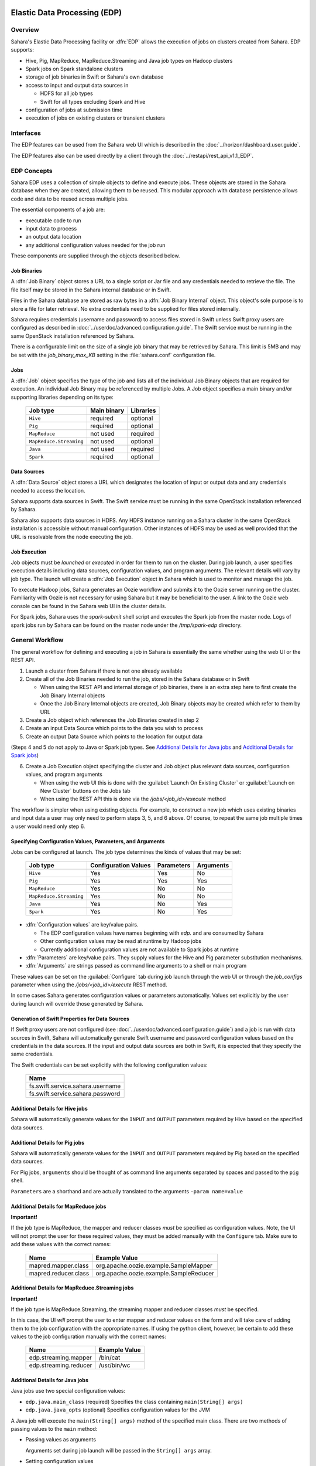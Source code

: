 Elastic Data Processing (EDP)
=============================

Overview
--------

Sahara's Elastic Data Processing facility or :dfn:`EDP` allows the execution of jobs on clusters created from Sahara. EDP supports:

* Hive, Pig, MapReduce, MapReduce.Streaming and Java job types on Hadoop clusters
* Spark jobs on Spark standalone clusters
* storage of job binaries in Swift or Sahara's own database
* access to input and output data sources in

  + HDFS for all job types
  + Swift for all types excluding Spark and Hive

* configuration of jobs at submission time
* execution of jobs on existing clusters or transient clusters

Interfaces
----------

The EDP features can be used from the Sahara web UI which is described in the :doc:`../horizon/dashboard.user.guide`.

The EDP features also can be used directly by a client through the :doc:`../restapi/rest_api_v1.1_EDP`.

EDP Concepts
------------

Sahara EDP uses a collection of simple objects to define and execute jobs. These objects are stored in the Sahara database when they
are created, allowing them to be reused. This modular approach with database persistence allows code and data to be reused across multiple jobs.

The essential components of a job are:

* executable code to run
* input data to process
* an output data location
* any additional configuration values needed for the job run

These components are supplied through the objects described below.

Job Binaries
++++++++++++

A :dfn:`Job Binary` object stores a URL to a single script or Jar file and any credentials needed to retrieve the file.  The file itself may be stored in the Sahara internal database or in Swift.

Files in the Sahara database are stored as raw bytes in a :dfn:`Job Binary Internal` object.  This object's sole purpose is to store a file for later retrieval.  No extra credentials need to be supplied for files stored internally.

Sahara requires credentials (username and password) to access files stored in Swift unless Swift proxy users are configured as described in :doc:`../userdoc/advanced.configuration.guide`. The Swift service must be running in the same OpenStack installation referenced by Sahara.

There is a configurable limit on the size of a single job binary that may be retrieved by Sahara.  This limit is 5MB and may be set with the *job_binary_max_KB* setting in the :file:`sahara.conf` configuration file.

Jobs
++++

A :dfn:`Job` object specifies the type of the job and lists all of the individual Job Binary objects that are required for execution. An individual Job Binary may be referenced by multiple Jobs.  A Job object specifies a main binary and/or supporting libraries depending on its type:

      +-------------------------+-------------+-----------+
      | Job type                | Main binary | Libraries |
      +=========================+=============+===========+
      | ``Hive``                | required    | optional  |
      +-------------------------+-------------+-----------+
      | ``Pig``                 | required    | optional  |
      +-------------------------+-------------+-----------+
      | ``MapReduce``           | not used    | required  |
      +-------------------------+-------------+-----------+
      | ``MapReduce.Streaming`` | not used    | optional  |
      +-------------------------+-------------+-----------+
      | ``Java``                | not used    | required  |
      +-------------------------+-------------+-----------+
      | ``Spark``               | required    | optional  |
      +-------------------------+-------------+-----------+


Data Sources
++++++++++++

A :dfn:`Data Source` object stores a URL which designates the location of input or output data and any credentials needed to access the location.

Sahara supports data sources in Swift. The Swift service must be running in the same OpenStack installation referenced by Sahara.

Sahara also supports data sources in HDFS. Any HDFS instance running on a Sahara cluster in the same OpenStack installation is accessible without manual configuration. Other instances of HDFS may be used as well provided that the URL is resolvable from the node executing the job.

Job Execution
+++++++++++++

Job objects must be *launched* or *executed* in order for them to run on the cluster. During job launch, a user specifies execution details including data sources, configuration values, and program arguments. The relevant details will vary by job type. The launch will create a :dfn:`Job Execution` object in Sahara which is used to monitor and manage the job.

To execute Hadoop jobs, Sahara generates an Oozie workflow and submits it to the Oozie server running on the cluster. Familiarity with Oozie is not necessary for using Sahara but it may be beneficial to the user.  A link to the Oozie web console can be found in the Sahara web UI in the cluster details.

For Spark jobs, Sahara uses the *spark-submit* shell script and executes the Spark job from the master node. Logs of spark jobs run by Sahara can be found on the master node under the */tmp/spark-edp* directory.

.. _edp_workflow:

General Workflow
----------------

The general workflow for defining and executing a job in Sahara is essentially the same whether using the web UI or the REST API.

1. Launch a cluster from Sahara if there is not one already available
2. Create all of the Job Binaries needed to run the job, stored in the Sahara database or in Swift

   + When using the REST API and internal storage of job binaries, there is an extra step here to first create the Job Binary Internal objects
   + Once the Job Binary Internal objects are created, Job Binary objects may be created which refer to them by URL

3. Create a Job object which references the Job Binaries created in step 2
4. Create an input Data Source which points to the data you wish to process
5. Create an output Data Source which points to the location for output data

(Steps 4 and 5 do not apply to Java or Spark job types. See `Additional Details for Java jobs`_ and `Additional Details for Spark jobs`_)

6. Create a Job Execution object specifying the cluster and Job object plus relevant data sources, configuration values, and program arguments

   + When using the web UI this is done with the :guilabel:`Launch On Existing Cluster` or :guilabel:`Launch on New Cluster` buttons on the Jobs tab
   + When using the REST API this is done via the */jobs/<job_id>/execute* method

The workflow is simpler when using existing objects.  For example, to construct a new job which uses existing binaries and input data a user may only need to perform steps 3, 5, and 6 above.  Of course, to repeat the same job multiple times a user would need only step 6.

Specifying Configuration Values, Parameters, and Arguments
++++++++++++++++++++++++++++++++++++++++++++++++++++++++++++++++++++++

Jobs can be configured at launch. The job type determines the kinds of values that may be set:

      +--------------------------+---------------+------------+-----------+
      | Job type                 | Configuration | Parameters | Arguments |
      |                          | Values        |            |           |
      +==========================+===============+============+===========+
      | ``Hive``                 | Yes           | Yes        | No        |
      +--------------------------+---------------+------------+-----------+
      | ``Pig``                  | Yes           | Yes        | Yes       |
      +--------------------------+---------------+------------+-----------+
      | ``MapReduce``            | Yes           | No         | No        |
      +--------------------------+---------------+------------+-----------+
      | ``MapReduce.Streaming``  | Yes           | No         | No        |
      +--------------------------+---------------+------------+-----------+
      | ``Java``                 | Yes           | No         | Yes       |
      +--------------------------+---------------+------------+-----------+
      | ``Spark``                | Yes           | No         | Yes       |
      +--------------------------+---------------+------------+-----------+

* :dfn:`Configuration values` are key/value pairs.

  + The EDP configuration values have names beginning with *edp.* and are consumed by Sahara
  + Other configuration values may be read at runtime by Hadoop jobs
  + Currently additional configuration values are not available to Spark jobs at runtime

* :dfn:`Parameters` are key/value pairs. They supply values for the Hive and Pig parameter substitution mechanisms.
* :dfn:`Arguments` are strings passed as command line arguments to a shell or main program

These values can be set on the :guilabel:`Configure` tab during job launch through the web UI or through the *job_configs* parameter when using the  */jobs/<job_id>/execute* REST method.

In some cases Sahara generates configuration values or parameters automatically. Values set explicitly by the user during launch will override those generated by Sahara.

Generation of Swift Properties for Data Sources
+++++++++++++++++++++++++++++++++++++++++++++++

If Swift proxy users are not configured (see :doc:`../userdoc/advanced.configuration.guide`) and a job is run with data sources in Swift, Sahara will automatically generate Swift username and password configuration values based on the credentials in the data sources.  If the input and output data sources are both in Swift, it is expected that they specify the same credentials.

The Swift credentials can be set explicitly with the following configuration values:

      +------------------------------------+
      | Name                               |
      +====================================+
      | fs.swift.service.sahara.username   |
      +------------------------------------+
      | fs.swift.service.sahara.password   |
      +------------------------------------+

Additional Details for Hive jobs
++++++++++++++++++++++++++++++++

Sahara will automatically generate values for the ``INPUT`` and ``OUTPUT`` parameters required by Hive based on the specified data sources.

Additional Details for Pig jobs
+++++++++++++++++++++++++++++++

Sahara will automatically generate values for the ``INPUT`` and ``OUTPUT`` parameters required by Pig based on the specified data sources.

For Pig jobs, ``arguments`` should be thought of as command line arguments separated by spaces and passed to the ``pig`` shell.

``Parameters`` are a shorthand and are actually translated to the arguments ``-param name=value``

Additional Details for MapReduce jobs
+++++++++++++++++++++++++++++++++++++

**Important!**

If the job type is MapReduce, the mapper and reducer classes *must* be specified as configuration values.
Note, the UI will not prompt the user for these required values, they must be added manually with the ``Configure`` tab.
Make sure to add these values with the correct names:

      +-------------------------+-----------------------------------------+
      | Name                    | Example Value                           |
      +=========================+=========================================+
      | mapred.mapper.class     | org.apache.oozie.example.SampleMapper   |
      +-------------------------+-----------------------------------------+
      | mapred.reducer.class    | org.apache.oozie.example.SampleReducer  |
      +-------------------------+-----------------------------------------+

Additional Details for MapReduce.Streaming jobs
+++++++++++++++++++++++++++++++++++++++++++++++

**Important!**

If the job type is MapReduce.Streaming, the streaming mapper and reducer classes *must* be specified.

In this case, the UI *will* prompt the user to enter mapper and reducer values on the form and will take care of
adding them to the job configuration with the appropriate names. If using the python client, however, be certain
to add these values to the job configuration manually with the correct names:

      +-------------------------+---------------+
      | Name                    | Example Value |
      +=========================+===============+
      | edp.streaming.mapper    | /bin/cat      |
      +-------------------------+---------------+
      | edp.streaming.reducer   | /usr/bin/wc   |
      +-------------------------+---------------+

Additional Details for Java jobs
++++++++++++++++++++++++++++++++

Java jobs use two special configuration values:

* ``edp.java.main_class`` (required) Specifies the class containing ``main(String[] args)``

* ``edp.java.java_opts`` (optional) Specifies configuration values for the JVM

A Java job will execute the ``main(String[] args)`` method of the specified main class.  There are two methods of passing
values to the ``main`` method:

* Passing values as arguments

  Arguments set during job launch will be passed in the ``String[] args`` array.

* Setting configuration values

  Any configuration values that are set can be read from a special file created by Oozie.

Data Source objects are not used with Java job types. Instead, any input or output paths must be passed to the ``main`` method
using one of the above two methods. Furthermore, if Swift data sources are used the configuration values listed in `Generation of Swift Properties for Data Sources`_  must be passed with one of the above two methods and set in the configuration by ``main``.

The ``edp-wordcount`` example bundled with Sahara shows how to use configuration values, arguments, and Swift data paths in a Java job type.


Additional Details for Spark jobs
+++++++++++++++++++++++++++++++++

Spark jobs use a special configuration value:

* ``edp.java.main_class`` (required) Specifies the class containing the Java or Scala main method:

  + ``main(String[] args)`` for Java
  + ``main(args: Array[String]`` for Scala

A Spark job will execute the ``main`` method of the specified main class. Values may be passed to
the main method through the ``args`` array. Any arguments set during job launch will be passed to the
program as command-line arguments by *spark-submit*.

Data Source objects are not used with Spark job types. Instead, any input or output paths must be passed to the ``main`` method
as arguments. Remember that Swift paths are not supported for Spark jobs currently.

The ``edp-spark`` example bundled with Sahara contains a Spark program for estimating Pi.


Special Sahara URLs
--------------------

Sahara uses custom URLs to refer to objects stored in Swift or the Sahara internal database. These URLs are not meant to be used
outside of Sahara.

Sahara Swift URLs passed to running jobs as input or output sources include a ".sahara" suffix on the container, for example:

  ``swift://container.sahara/object``

You may notice these Swift URLs in job logs, however, you do not need to add the suffix to the containers
yourself. Sahara will add the suffix if necessary, so when using the UI or the python client you may write the above URL simply as:

  ``swift://container/object``

Sahara internal database URLs have the form:

  ``internal-db://sahara-generated-uuid``

This indicates a file object in the Sahara database which has the given uuid as a key


EDP Requirements
================

The OpenStack installation and the cluster launched from Sahara must meet the following minimum requirements in order for EDP to function:

OpenStack Services
------------------

When a Hadoop job is executed, binaries are first uploaded to a cluster node and then moved from the node local filesystem to HDFS. Therefore, there must be an instance of HDFS available to the nodes in the Sahara cluster.

If the Swift service *is not* running in the OpenStack installation

  + Job binaries may only be stored in the Sahara internal database
  + Data sources require a long-running HDFS

If the Swift service *is* running in the OpenStack installation

  + Job binaries may be stored in Swift or the Sahara internal database
  + Data sources may be in Swift or a long-running HDFS


Cluster Processes
-----------------

Requirements for EDP support depend on the EDP job type and plugin used for the cluster.
For example a Vanilla Sahara cluster must run at least one instance of these processes
to support EDP:

* For Hadoop version 1:

  + jobtracker
  + namenode
  + oozie
  + tasktracker
  + datanode

* For Hadoop version 2:

  + namenode
  + datanode
  + resourcemanager
  + nodemanager
  + historyserver
  + oozie


EDP Technical Considerations
============================

There are a several things in EDP which require attention in order
to work properly. They are listed on this page.

Transient Clusters
------------------

EDP allows running jobs on transient clusters. In this case the cluster is created
specifically for the job and is shut down automatically once the job is
finished.

Two config parameters control the behaviour of periodic clusters:

 * periodic_enable - if set to 'False', Sahara will do nothing to a transient
   cluster once the job it was created for is completed. If it is set to
   'True', then the behaviour depends on the value of the next parameter.
 * use_identity_api_v3 - set it to 'False' if your OpenStack installation
   does not provide Keystone API v3. In that case Sahara will not terminate
   unneeded clusters. Instead it will set their state to 'AwaitingTermination'
   meaning that they could be manually deleted by a user. If the parameter is
   set to 'True', Sahara will itself terminate the cluster. The limitation is
   caused by lack of 'trusts' feature in Keystone API older than v3.

If both parameters are set to 'True', Sahara works with transient clusters in
the following manner:

 1. When a user requests for a job to be executed on a transient cluster,
    Sahara creates such a cluster.
 2. Sahara drops the user's credentials once the cluster is created but
    prior to that it creates a trust allowing it to operate with the
    cluster instances in the future without user credentials.
 3. Once a cluster is not needed, Sahara terminates its instances using the
    stored trust. Sahara drops the trust after that.
